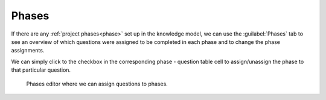 Phases
******

If there are any :ref:`project phases<phase>` set up in the knowledge model, we can use the :guilabel:`Phases` tab to see an overview of which questions were assigned to be completed in each phase and to change the phase assignments.

We can simply click to the checkbox in the corresponding phase - question table cell to assign/unassign the phase to that particular question.

.. figure:: phases/phases-editor.png
    
    Phases editor where we can assign questions to phases.
